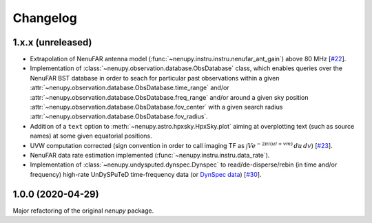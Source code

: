 Changelog
=========

1.x.x (unreleased)
^^^^^^^^^^^^^^^^^^

* Extrapolation of NenuFAR antenna model (:func:`~nenupy.instru.instru.nenufar_ant_gain`) above 80 MHz [`#22 <https://github.com/AlanLoh/nenupy/issues/22>`_].
* Implementation of :class:`~nenupy.observation.database.ObsDatabase` class, which enables queries over the NenuFAR BST database in order to seach for particular past observations within a given :attr:`~nenupy.observation.database.ObsDatabase.time_range` and/or :attr:`~nenupy.observation.database.ObsDatabase.freq_range` and/or around a given sky position :attr:`~nenupy.observation.database.ObsDatabase.fov_center` with a given search radius :attr:`~nenupy.observation.database.ObsDatabase.fov_radius`.
* Addition of a ``text`` option to :meth:`~nenupy.astro.hpxsky.HpxSky.plot` aiming at overplotting text (such as source names) at some given equatorial positions.
* UVW computation corrected (sign convention in order to call imaging TF as :math:`\int V e^{-2\pi i (ul + vm)}\, du\, dv`) [`#23 <https://github.com/AlanLoh/nenupy/issues/23>`_].
* NenuFAR data rate estimation implemented (:func:`~nenupy.instru.instru.data_rate`).
* Implementation of :class:`~nenupy.undysputed.dynspec.Dynspec` to read/de-disperse/rebin (in time and/or frequency) high-rate UnDySPuTeD time-frequency data (or `DynSpec data <https://nenufar.obs-nancay.fr/en/astronomer/#data-products>`_) [`#30 <https://github.com/AlanLoh/nenupy/issues/30>`_].


1.0.0 (2020-04-29)
^^^^^^^^^^^^^^^^^^

Major refactoring of the original `nenupy` package.